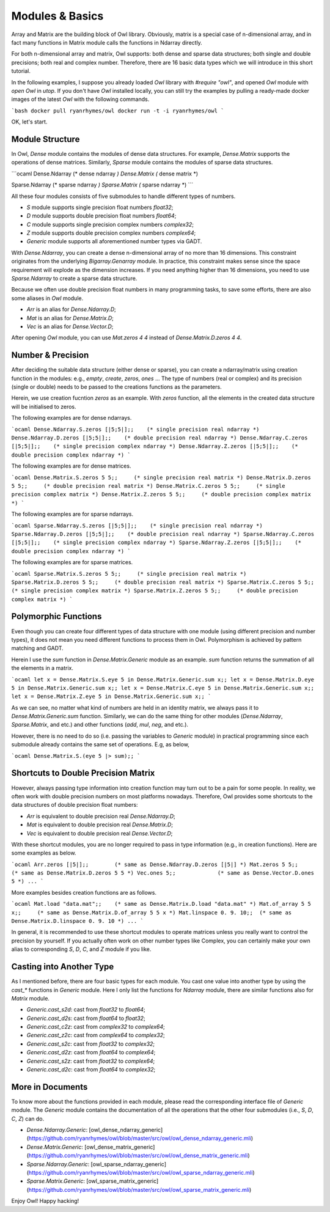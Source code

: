 Modules & Basics
=================================================

Array and Matrix are the building block of Owl library. Obviously, matrix is a special case of n-dimensional array, and in fact many functions in Matrix module calls the functions in Ndarray directly.

For both n-dimensional array and matrix, Owl supports: both dense and sparse data structures; both single and double precisions; both real and complex number. Therefore, there are 16 basic data types which we will introduce in this short tutorial.

In the following examples, I suppose you already loaded `Owl` library with `#require "owl"`, and opened `Owl` module with `open Owl` in `utop`. If you don't have `Owl` installed locally, you can still try the examples by pulling a ready-made docker images of the latest `Owl` with the following commands.

```bash
docker pull ryanrhymes/owl
docker run -t -i ryanrhymes/owl
```

OK, let's start.



Module Structure
-------------------------------------------------

In Owl, `Dense` module contains the modules of dense data structures. For example, `Dense.Matrix` supports the operations of dense matrices. Similarly, `Sparse` module contains the modules of sparse data structures.

```ocaml
Dense.Ndarray   (* dense ndarray *)
Dense.Matrix    (* dense matrix *)

Sparse.Ndarray  (* sparse ndarray *)
Sparse.Matrix   (* sparse ndarray *)
```

All these four modules consists of five submodules to handle different types of numbers.

* `S` module supports single precision float numbers `float32`;
* `D` module supports double precision float numbers `float64`;
* `C` module supports single precision complex numbers `complex32`;
* `Z` module supports double precision complex numbers `complex64`;
* `Generic` module supports all aforementioned number types via GADT.

With `Dense.Ndarray`, you can create a dense n-dimensional array of no more than 16 dimensions. This constraint originates from the underlying `Bigarray.Genarray` module. In practice, this constraint makes sense since the space requirement will explode as the dimension increases. If you need anything higher than 16 dimensions, you need to use `Sparse.Ndarray` to create a sparse data structure.

Because we often use double precision float numbers in many programming tasks, to save some efforts, there are also some aliases in `Owl` module.

* `Arr` is an alias for `Dense.Ndarray.D`;
* `Mat` is an alias for `Dense.Matrix.D`;
* `Vec` is an alias for `Dense.Vector.D`;

After opening `Owl` module, you can use `Mat.zeros 4 4` instead of `Dense.Matrix.D.zeros 4 4`.



Number & Precision
-------------------------------------------------

After deciding the suitable data structure (either dense or sparse), you can create a ndarray/matrix using creation function in the modules: e.g., `empty`, `create`, `zeros`, `ones` ... The type of numbers (real or complex) and its precision (single or double) needs to be passed to the creations functions as the parameters.

Herein, we use creation fucntion `zeros` as an example. With `zeros` function, all the elements in the created data structure will be initialised to zeros.

The following examples are for dense ndarrays.

```ocaml
Dense.Ndarray.S.zeros [|5;5|];;    (* single precision real ndarray *)
Dense.Ndarray.D.zeros [|5;5|];;    (* double precision real ndarray *)
Dense.Ndarray.C.zeros [|5;5|];;    (* single precision complex ndarray *)
Dense.Ndarray.Z.zeros [|5;5|];;    (* double precision complex ndarray *)
```

The following examples are for dense matrices.

```ocaml
Dense.Matrix.S.zeros 5 5;;     (* single precision real matrix *)
Dense.Matrix.D.zeros 5 5;;     (* double precision real matrix *)
Dense.Matrix.C.zeros 5 5;;     (* single precision complex matrix *)
Dense.Matrix.Z.zeros 5 5;;     (* double precision complex matrix *)
```

The following examples are for sparse ndarrays.

```ocaml
Sparse.Ndarray.S.zeros [|5;5|];;    (* single precision real ndarray *)
Sparse.Ndarray.D.zeros [|5;5|];;    (* double precision real ndarray *)
Sparse.Ndarray.C.zeros [|5;5|];;    (* single precision complex ndarray *)
Sparse.Ndarray.Z.zeros [|5;5|];;    (* double precision complex ndarray *)
```

The following examples are for sparse matrices.

```ocaml
Sparse.Matrix.S.zeros 5 5;;     (* single precision real matrix *)
Sparse.Matrix.D.zeros 5 5;;     (* double precision real matrix *)
Sparse.Matrix.C.zeros 5 5;;     (* single precision complex matrix *)
Sparse.Matrix.Z.zeros 5 5;;     (* double precision complex matrix *)
```



Polymorphic Functions
-------------------------------------------------

Even though you can create four different types of data structure with one module (using different precision and number types), it does not mean you need different functions to process them in Owl. Polymorphism is achieved by pattern matching and GADT.

Herein I use the `sum` function in `Dense.Matrix.Generic` module as an example. `sum` function returns the summation of all the elements in a matrix.

```ocaml
let x = Dense.Matrix.S.eye 5 in Dense.Matrix.Generic.sum x;;
let x = Dense.Matrix.D.eye 5 in Dense.Matrix.Generic.sum x;;
let x = Dense.Matrix.C.eye 5 in Dense.Matrix.Generic.sum x;;
let x = Dense.Matrix.Z.eye 5 in Dense.Matrix.Generic.sum x;;
```

As we can see, no matter what kind of numbers are held in an identity matrix, we always pass it to `Dense.Matrix.Generic.sum` function. Similarly, we can do the same thing for other modules (`Dense.Ndarray`, `Sparse.Matrix`, and etc.) and other functions (`add`, `mul`, `neg`, and etc.).

However, there is no need to do so (i.e. passing the variables to `Generic` module) in practical programming since each submodule already contains the same set of operations. E.g, as below,

```ocaml
Dense.Matrix.S.(eye 5 |> sum);;
```



Shortcuts to Double Precision Matrix
-------------------------------------------------

However, always passing type information into creation function may turn out to be a pain for some people. In reality, we often work with double precision numbers on most platforms nowadays. Therefore, Owl provides some shortcuts to the data structures of double precision float numbers:

* `Arr` is equivalent to double precision real `Dense.Ndarray.D`;
* `Mat` is equivalent to double precision real `Dense.Matrix.D`;
* `Vec` is equivalent to double precision real `Dense.Vector.D`;

With these shortcut modules, you are no longer required to pass in type information (e.g., in creation functions). Here are some examples as below.

```ocaml
Arr.zeros [|5|];;        (* same as Dense.Ndarray.D.zeros [|5|] *)
Mat.zeros 5 5;;          (* same as Dense.Matrix.D.zeros 5 5 *)
Vec.ones 5;;             (* same as Dense.Vector.D.ones 5 *)
...
```

More examples besides creation functions are as follows.

```ocaml
Mat.load "data.mat";;    (* same as Dense.Matrix.D.load "data.mat" *)
Mat.of_array 5 5 x;;     (* same as Dense.Matrix.D.of_array 5 5 x *)
Mat.linspace 0. 9. 10;;  (* same as Dense.Matrix.D.linspace 0. 9. 10 *)
...
```

In general, it is recommended to use these shortcut modules to operate matrices unless you really want to control the precision by yourself. If you actually often work on other number types like Complex, you can certainly make your own alias to corresponding `S`, `D`, `C`, and `Z` module if you like.



Casting into Another Type
-------------------------------------------------

As I mentioned before, there are four basic types for each module. You cast one value into another type by using the `cast_*` functions in `Generic` module. Here I only list the functions for `Ndarray` module, there are similar functions also for `Matrix` module.

* `Generic.cast_s2d`: cast from `float32` to `float64`;
* `Generic.cast_d2s`: cast from `float64` to `float32`;
* `Generic.cast_c2z`: cast from `complex32` to `complex64`;
* `Generic.cast_z2c`: cast from `complex64` to `complex32`;
* `Generic.cast_s2c`: cast from `float32` to `complex32`;
* `Generic.cast_d2z`: cast from `float64` to `complex64`;
* `Generic.cast_s2z`: cast from `float32` to `complex64`;
* `Generic.cast_d2c`: cast from `float64` to `complex32`;



More in Documents
-------------------------------------------------

To know more about the functions provided in each module, please read the corresponding interface file of `Generic` module. The `Generic` module contains the documentation of all the operations that the other four submodules (i.e., `S`, `D`, `C`, `Z`) can do.

* `Dense.Ndarray.Generic`: [owl_dense_ndarray_generic](https://github.com/ryanrhymes/owl/blob/master/src/owl/owl_dense_ndarray_generic.mli)
* `Dense.Matrix.Generic`: [owl_dense_matrix_generic](https://github.com/ryanrhymes/owl/blob/master/src/owl/owl_dense_matrix_generic.mli)
* `Sparse.Ndarray.Generic`: [owl_sparse_ndarray_generic](https://github.com/ryanrhymes/owl/blob/master/src/owl/owl_sparse_ndarray_generic.mli)
* `Sparse.Matrix.Generic`: [owl_sparse_matrix_generic](https://github.com/ryanrhymes/owl/blob/master/src/owl/owl_sparse_matrix_generic.mli)

Enjoy Owl! Happy hacking!
